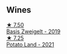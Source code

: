 
** Wines

#+begin_export html
<div class="flex-container">
  <a class="flex-item flex-item-left" href="/wines/f8d552cc-0829-4efa-8c87-365e82b3d04b.html">
    <img class="flex-bottle" src="/images/f8/d552cc-0829-4efa-8c87-365e82b3d04b/2023-04-15-14-16-16-62F778D1-1B32-4DF2-AE22-917988C5255B-1-105-c@512.webp"></img>
    <section class="h">★ 7.50</section>
    <section class="h text-bolder">Basis Zweigelt - 2019</section>
  </a>

  <a class="flex-item flex-item-right" href="/wines/a33a2fdf-375a-4e65-8051-51bd7fe802e6.html">
    <img class="flex-bottle" src="/images/a3/3a2fdf-375a-4e65-8051-51bd7fe802e6/2023-05-10-13-33-39-AFAF7088-7FC1-41D5-A705-BB2839D00E3F-1-105-c@512.webp"></img>
    <section class="h">★ 7.25</section>
    <section class="h text-bolder">Potato Land - 2021</section>
  </a>

</div>
#+end_export
